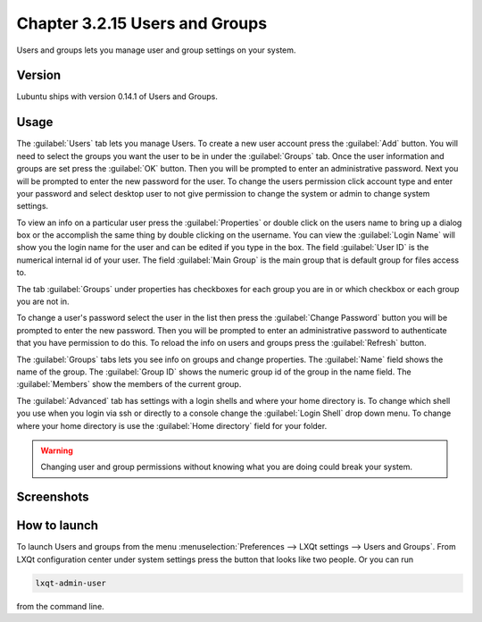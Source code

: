Chapter 3.2.15 Users and Groups
===============================

Users and groups lets you manage user and group settings on your system. 

Version
-------
Lubuntu ships with version 0.14.1 of Users and Groups. 

Usage
------
The :guilabel:`Users` tab lets you manage Users. To create a new user account press the :guilabel:`Add` button. You will need to select the groups you want the user to be in under the :guilabel:`Groups` tab. Once the user information and groups are set press the :guilabel:`OK` button. Then you will be prompted to enter an administrative password. Next you will be prompted to enter the new password for the user. To change the users permission click account type and enter your password and select desktop user to not give permission to change the system or admin to change system settings. 

To view an info on a particular user press the :guilabel:`Properties` or double click on the users name to bring up a dialog box or the accomplish the same thing by double clicking on the username. You can view the :guilabel:`Login Name` will show you the login name for the user and can be edited if you type in the box. The field :guilabel:`User ID` is the numerical internal id of your user. The field :guilabel:`Main Group` is the main group that is default group for files access to. 

The tab :guilabel:`Groups` under properties has checkboxes for each group you are in or which checkbox or each group you are not in. 

To change a user's password select the user in the list then press the :guilabel:`Change Password` button you will be prompted to  enter the new password. Then you will be prompted to enter an administrative password to authenticate that you have permission to do this. To reload the info on users and groups press the :guilabel:`Refresh` button. 

The :guilabel:`Groups` tabs lets you see info on groups and change properties. The :guilabel:`Name` field shows the name of the group. The :guilabel:`Group ID` shows the numeric group id of the group in the name field. The :guilabel:`Members` show the members of the current group. 


The :guilabel:`Advanced` tab has settings with a login shells and where your home directory is. To change which shell you use when you login via ssh or directly to a console change the :guilabel:`Login Shell` drop down menu. To change where your home directory is use the :guilabel:`Home directory` field for your folder.

.. warning::

   Changing user and group permissions without knowing what you are doing could break your system.

Screenshots
-----------
.. image:: users_and_groups.png

.. image:: users_groups_gropustab.png

How to launch
-------------
To launch Users and groups from the menu :menuselection:`Preferences --> LXQt settings --> Users and Groups`. From LXQt configuration center under system settings press the button that looks like two people. Or you can run

.. code:: 

   lxqt-admin-user 
   
from the command line.  
